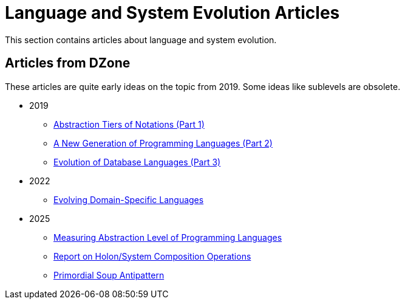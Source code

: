 = Language and System Evolution Articles

This section contains articles about language and system evolution.


== Articles from DZone

These articles are quite early ideas on the topic from 2019. Some ideas like sublevels are obsolete.

* 2019
** link:2019/dzone/1-abstraction-tiers-of-notation/AbstractionTiersOfNotation.adoc[Abstraction Tiers of Notations (Part 1)]
** link:2019/dzone/2-next-generation-language/NextGenerationLanguage.adoc[A New Generation of Programming Languages (Part 2)]
** link:2019/dzone/3-evolution-of-database-languages/EvolutionOfDatabaseLangauges.adoc[Evolution of Database Languages (Part 3)]
* 2022
** link:2022/dzone/dsl-evolution/EvolvingDomainSpecificLanguages.adoc[Evolving Domain-Specific Languages]
* 2025
** link:2025/01-measuring-language-level/MeasuringAbstractionLevelOfLanguages.adoc[Measuring Abstraction Level of Programming Languages]
** link:2025/02-holon-composition/HolonComposition.adoc[Report on Holon/System Composition Operations]
** link:2025/03-Primordial-Soup-Antipattern/Primordial-Soup-Antipattern.adoc[Primordial Soup Antipattern]


